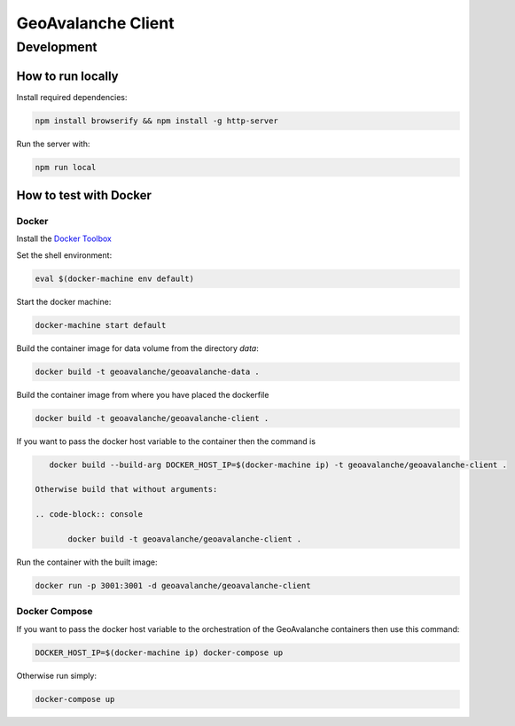 *******************
GeoAvalanche Client
*******************

Development
===========

How to run locally
------------------

Install required dependencies:

.. code-block:: console

    npm install browserify && npm install -g http-server

Run the server with:

.. code-block:: console

    npm run local

How to test with Docker
-----------------------

Docker
^^^^^^

Install the `Docker Toolbox`_ 

.. _Docker Toolbox: https://www.docker.com/products/docker-toolbox

Set the shell environment:

.. code-block:: console

    eval $(docker-machine env default)

Start the docker machine:

.. code-block:: console

    docker-machine start default

Build the container image for data volume from the directory *data*:

.. code-block:: console

    docker build -t geoavalanche/geoavalanche-data .

Build the container image from where you have placed the dockerfile

.. code-block:: console

	docker build -t geoavalanche/geoavalanche-client .

If you want to pass the docker host variable to the container then the command is
 
.. code-block:: console
 
    docker build --build-arg DOCKER_HOST_IP=$(docker-machine ip) -t geoavalanche/geoavalanche-client .

 Otherwise build that without arguments:

 .. code-block:: console
 
 	docker build -t geoavalanche/geoavalanche-client .    

Run the container with the built image:

.. code-block:: console

	docker run -p 3001:3001 -d geoavalanche/geoavalanche-client

Docker Compose
^^^^^^^^^^^^^^

If you want to pass the docker host variable to the orchestration of the GeoAvalanche containers then use this command:

.. code-block:: console

    DOCKER_HOST_IP=$(docker-machine ip) docker-compose up

Otherwise run simply:

.. code-block:: console

   docker-compose up 

